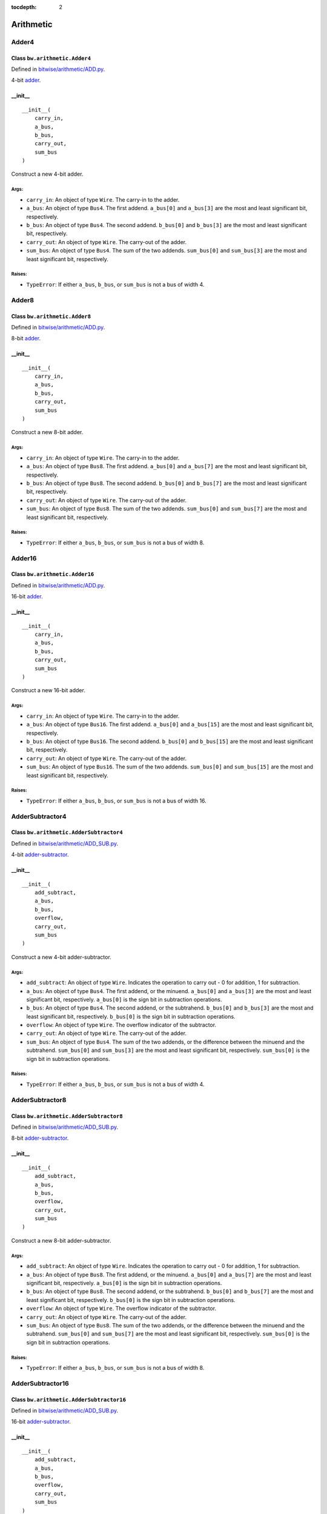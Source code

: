 :tocdepth: 2

==========
Arithmetic
==========


.. _Adder4:

Adder4
======

Class ``bw.arithmetic.Adder4``
------------------------------

.. image:: images/schematics/arithmetic/Adder4.svg
    :width: 800px

Defined in `bitwise/arithmetic/ADD.py <https://github.com/jamesjiang52/Bitwise/blob/master/bitwise/arithmetic/ADD.py>`_.

4-bit `adder <https://en.wikipedia.org/wiki/Adder_(electronics)>`_.

__init__
--------

::

    __init__(
        carry_in,
        a_bus,
        b_bus,
        carry_out,
        sum_bus
    )

Construct a new 4-bit adder.

Args:
~~~~~
* ``carry_in``: An object of type ``Wire``. The carry-in to the adder.
* ``a_bus``: An object of type ``Bus4``. The first addend. ``a_bus[0]`` and ``a_bus[3]`` are the most and least significant bit, respectively.
* ``b_bus``: An object of type ``Bus4``. The second addend. ``b_bus[0]`` and ``b_bus[3]`` are the most and least significant bit, respectively.
* ``carry_out``: An object of type ``Wire``. The carry-out of the adder.
* ``sum_bus``: An object of type ``Bus4``. The sum of the two addends. ``sum_bus[0]`` and ``sum_bus[3]`` are the most and least significant bit, respectively.

Raises:
~~~~~~~
* ``TypeError``: If either ``a_bus``, ``b_bus``, or ``sum_bus`` is not a bus of width 4.


.. _Adder8:

Adder8
======

Class ``bw.arithmetic.Adder8``
------------------------------

.. image:: images/schematics/arithmetic/Adder8.svg
    :width: 800px

Defined in `bitwise/arithmetic/ADD.py <https://github.com/jamesjiang52/Bitwise/blob/master/bitwise/arithmetic/ADD.py>`_.

8-bit `adder <https://en.wikipedia.org/wiki/Adder_(electronics)>`_.

__init__
--------

::

    __init__(
        carry_in,
        a_bus,
        b_bus,
        carry_out,
        sum_bus
    )

Construct a new 8-bit adder.

Args:
~~~~~
* ``carry_in``: An object of type ``Wire``. The carry-in to the adder.
* ``a_bus``: An object of type ``Bus8``. The first addend. ``a_bus[0]`` and ``a_bus[7]`` are the most and least significant bit, respectively.
* ``b_bus``: An object of type ``Bus8``. The second addend. ``b_bus[0]`` and ``b_bus[7]`` are the most and least significant bit, respectively.
* ``carry_out``: An object of type ``Wire``. The carry-out of the adder.
* ``sum_bus``: An object of type ``Bus8``. The sum of the two addends. ``sum_bus[0]`` and ``sum_bus[7]`` are the most and least significant bit, respectively.

Raises:
~~~~~~~
* ``TypeError``: If either ``a_bus``, ``b_bus``, or ``sum_bus`` is not a bus of width 8.


.. _Adder16:

Adder16
=======

Class ``bw.arithmetic.Adder16``
-------------------------------

.. image:: images/schematics/arithmetic/Adder16.svg
    :width: 800px

Defined in `bitwise/arithmetic/ADD.py <https://github.com/jamesjiang52/Bitwise/blob/master/bitwise/arithmetic/ADD.py>`_.

16-bit `adder <https://en.wikipedia.org/wiki/Adder_(electronics)>`_.

__init__
--------

::

    __init__(
        carry_in,
        a_bus,
        b_bus,
        carry_out,
        sum_bus
    )

Construct a new 16-bit adder.

Args:
~~~~~
* ``carry_in``: An object of type ``Wire``. The carry-in to the adder.
* ``a_bus``: An object of type ``Bus16``. The first addend. ``a_bus[0]`` and ``a_bus[15]`` are the most and least significant bit, respectively.
* ``b_bus``: An object of type ``Bus16``. The second addend. ``b_bus[0]`` and ``b_bus[15]`` are the most and least significant bit, respectively.
* ``carry_out``: An object of type ``Wire``. The carry-out of the adder.
* ``sum_bus``: An object of type ``Bus16``. The sum of the two addends. ``sum_bus[0]`` and ``sum_bus[15]`` are the most and least significant bit, respectively.

Raises:
~~~~~~~
* ``TypeError``: If either ``a_bus``, ``b_bus``, or ``sum_bus`` is not a bus of width 16.


.. _AdderSubtractor4:

AdderSubtractor4
================

Class ``bw.arithmetic.AdderSubtractor4``
----------------------------------------

.. image:: images/schematics/arithmetic/AdderSubtractor4.svg
    :width: 800px

Defined in `bitwise/arithmetic/ADD_SUB.py <https://github.com/jamesjiang52/Bitwise/blob/master/bitwise/arithmetic/ADD_SUB.py>`_.

4-bit `adder-subtractor <https://en.wikipedia.org/wiki/Adder%E2%80%93subtractor>`_.

__init__
--------

::

    __init__(
        add_subtract,
        a_bus,
        b_bus,
        overflow,
        carry_out,
        sum_bus
    )

Construct a new 4-bit adder-subtractor.

Args:
~~~~~
* ``add_subtract``: An object of type ``Wire``. Indicates the operation to carry out - 0 for addition, 1 for subtraction.
* ``a_bus``: An object of type ``Bus4``. The first addend, or the minuend. ``a_bus[0]`` and ``a_bus[3]`` are the most and least significant bit, respectively. ``a_bus[0]`` is the sign bit in subtraction operations.
* ``b_bus``: An object of type ``Bus4``. The second addend, or the subtrahend. ``b_bus[0]`` and ``b_bus[3]`` are the most and least significant bit, respectively. ``b_bus[0]`` is the sign bit in subtraction operations.
* ``overflow``: An object of type ``Wire``. The overflow indicator of the subtractor.
* ``carry_out``: An object of type ``Wire``. The carry-out of the adder.
* ``sum_bus``: An object of type ``Bus4``. The sum of the two addends, or the difference between the minuend and the subtrahend. ``sum_bus[0]`` and ``sum_bus[3]`` are the most and least significant bit, respectively. ``sum_bus[0]`` is the sign bit in subtraction operations.

Raises:
~~~~~~~
* ``TypeError``: If either ``a_bus``, ``b_bus``, or ``sum_bus`` is not a bus of width 4.


.. _AdderSubtractor8:

AdderSubtractor8
================

Class ``bw.arithmetic.AdderSubtractor8``
----------------------------------------

.. image:: images/schematics/arithmetic/AdderSubtractor8.svg
    :width: 800px

Defined in `bitwise/arithmetic/ADD_SUB.py <https://github.com/jamesjiang52/Bitwise/blob/master/bitwise/arithmetic/ADD_SUB.py>`_.

8-bit `adder-subtractor <https://en.wikipedia.org/wiki/Adder%E2%80%93subtractor>`_.

__init__
--------

::

    __init__(
        add_subtract,
        a_bus,
        b_bus,
        overflow,
        carry_out,
        sum_bus
    )

Construct a new 8-bit adder-subtractor.

Args:
~~~~~
* ``add_subtract``: An object of type ``Wire``. Indicates the operation to carry out - 0 for addition, 1 for subtraction.
* ``a_bus``: An object of type ``Bus8``. The first addend, or the minuend. ``a_bus[0]`` and ``a_bus[7]`` are the most and least significant bit, respectively. ``a_bus[0]`` is the sign bit in subtraction operations.
* ``b_bus``: An object of type ``Bus8``. The second addend, or the subtrahend. ``b_bus[0]`` and ``b_bus[7]`` are the most and least significant bit, respectively. ``b_bus[0]`` is the sign bit in subtraction operations.
* ``overflow``: An object of type ``Wire``. The overflow indicator of the subtractor.
* ``carry_out``: An object of type ``Wire``. The carry-out of the adder.
* ``sum_bus``: An object of type ``Bus8``. The sum of the two addends, or the difference between the minuend and the subtrahend. ``sum_bus[0]`` and ``sum_bus[7]`` are the most and least significant bit, respectively. ``sum_bus[0]`` is the sign bit in subtraction operations.

Raises:
~~~~~~~
* ``TypeError``: If either ``a_bus``, ``b_bus``, or ``sum_bus`` is not a bus of width 8.


.. _AdderSubtractor16:

AdderSubtractor16
=================

Class ``bw.arithmetic.AdderSubtractor16``
-----------------------------------------

.. image:: images/schematics/arithmetic/AdderSubtractor16.svg
    :width: 800px

Defined in `bitwise/arithmetic/ADD_SUB.py <https://github.com/jamesjiang52/Bitwise/blob/master/bitwise/arithmetic/ADD_SUB.py>`_.

16-bit `adder-subtractor <https://en.wikipedia.org/wiki/Adder%E2%80%93subtractor>`_.

__init__
--------

::

    __init__(
        add_subtract,
        a_bus,
        b_bus,
        overflow,
        carry_out,
        sum_bus
    )

Construct a new 16-bit adder-subtractor.

Args:
~~~~~
* ``add_subtract``: An object of type ``Wire``. Indicates the operation to carry out - 0 for addition, 1 for subtraction.
* ``a_bus``: An object of type ``Bus16``. The first addend, or the minuend. ``a_bus[0]`` and ``a_bus[15]`` are the most and least significant bit, respectively. ``a_bus[0]`` is the sign bit in subtraction operations.
* ``b_bus``: An object of type ``Bus16``. The second addend, or the subtrahend. ``b_bus[0]`` and ``b_bus[15]`` are the most and least significant bit, respectively. ``b_bus[0]`` is the sign bit in subtraction operations.
* ``overflow``: An object of type ``Wire``. The overflow indicator of the subtractor.
* ``carry_out``: An object of type ``Wire``. The carry-out of the adder.
* ``sum_bus``: An object of type ``Bus16``. The sum of the two addends, or the difference between the minuend and the subtrahend. ``sum_bus[0]`` and ``sum_bus[15]`` are the most and least significant bit, respectively. ``sum_bus[0]`` is the sign bit in subtraction operations.

Raises:
~~~~~~~
* ``TypeError``: If either ``a_bus``, ``b_bus``, or ``sum_bus`` is not a bus of width 16.


.. _FullAdder:

FullAdder
=========

Class ``bw.arithmetic.FullAdder``
---------------------------------

.. image:: images/schematics/arithmetic/FullAdder.svg
    :width: 400px

Defined in `bitwise/arithmetic/ADD.py <https://github.com/jamesjiang52/Bitwise/blob/master/bitwise/arithmetic/ADD.py>`_.

`Full adder <https://en.wikipedia.org/wiki/Adder_(electronics)#Full_adder>`_.

__init__
--------

::

    __init__(
        carry_in,
        a,
        b,
        carry_out,
        sum_
    )

Construct a new full adder.

Args:
~~~~~
* ``carry_in``: An object of type ``Wire``. The carry-in to the adder.
* ``a``: An object of type ``Wire``. The first addend.
* ``b``: An object of type ``Wire``. The second addend.
* ``carry_out``: An object of type ``Wire``. The carry-out of the adder.
* ``sum_``: An object of type ``Wire``. The sum of the two addends.


.. _HalfAdder:

HalfAdder
=========

Class ``bw.arithmetic.HalfAdder``
---------------------------------

.. image:: images/schematics/arithmetic/HalfAdder.svg
    :width: 360px

Defined in `bitwise/arithmetic/ADD.py <https://github.com/jamesjiang52/Bitwise/blob/master/bitwise/arithmetic/ADD.py>`_.

`Half adder <https://en.wikipedia.org/wiki/Adder_(electronics)#Half_adder>`_.

__init__
--------

::

    __init__(
        a,
        b,
        carry_out,
        sum_
    )

Construct a new half adder.

Args:
~~~~~
* ``a``: An object of type ``Wire``. The first addend.
* ``b``: An object of type ``Wire``. The second addend.
* ``carry_out``: An object of type ``Wire``. The carry-out of the adder.
* ``sum_``: An object of type ``Wire``. The sum of the two addends.


.. _Multiplier2:

Multiplier2
===========

Class ``bw.arithmetic.Multiplier2``
-----------------------------------

.. image:: images/schematics/arithmetic/Multiplier2.svg
    :width: 600px

Defined in `bitwise/arithmetic/MULT.py <https://github.com/jamesjiang52/Bitwise/blob/master/bitwise/arithmetic/MULT.py>`_.

2-bit unsigned array `multiplier <https://en.wikipedia.org/wiki/Binary_multiplier>`_.

__init__
--------

::

    __init__(
        a_1,
        a_2,
        b_1,
        b_2,
        product_bus
    )

Construct a new 2-bit unsigned multiplier.

Args:
~~~~~
* ``a_1``: An object of type ``Wire``. The most significant bit of the multiplicand.
* ``a_2``: An object of type ``Wire``. The least significant bit of the multiplicant.
* ``b_1``: An object of type ``Wire``. The most significant bit of the multiplier.
* ``b_2``: An object of type ``Wire``. The least significant bit of the multiplier.
* ``product_bus``: An object of type ``Bus4``. The product. ``product_bus[0]`` and ``product_bus[3]`` are the most and least significant bit, respectively.

Raises:
~~~~~~~
* ``TypeError``: If ``product_bus`` is not a bus of width 4.


.. _Multiplier4:

Multiplier4
===========

Class ``bw.arithmetic.Multiplier4``
-----------------------------------

.. image:: images/schematics/arithmetic/Multiplier4.svg
    :width: 800px

Defined in `bitwise/arithmetic/MULT.py <https://github.com/jamesjiang52/Bitwise/blob/master/bitwise/arithmetic/MULT.py>`_.

4-bit unsigned array `multiplier <https://en.wikipedia.org/wiki/Binary_multiplier>`_.

__init__
--------

::

    __init__(
        a_bus,
        b_bus,
        product_bus
    )

Construct a new 4-bit unsigned multiplier.

Args:
~~~~~
* ``a_bus``: An object of type ``Bus4``. The multiplicand. ``a_bus[0]`` and ``a_bus[3]`` are the most and least significant bit, respectively.
* ``b_bus``: An object of type ``Bus4``. The multiplier. ``b_bus[0]`` and ``b_bus[3]`` are the most and least significant bit, respectively.
* ``product_bus``: An object of type ``Bus8``. The product. ``product_bus[0]`` and ``product_bus[7]`` are the most and least significant bit, respectively.

Raises:
~~~~~~~
* ``TypeError``: If either ``a_bus`` or ``b_bus`` is not a bus of width 4, or if ``product_bus`` is not a bus of width 8.
